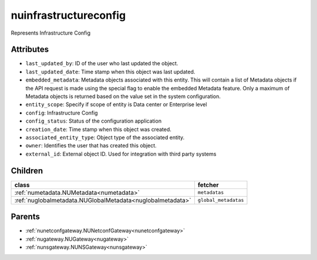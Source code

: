 .. _nuinfrastructureconfig:

nuinfrastructureconfig
===========================================

.. class:: nuinfrastructureconfig.NUInfrastructureConfig(bambou.nurest_object.NUMetaRESTObject,):

Represents Infrastructure Config


Attributes
----------


- ``last_updated_by``: ID of the user who last updated the object.

- ``last_updated_date``: Time stamp when this object was last updated.

- ``embedded_metadata``: Metadata objects associated with this entity. This will contain a list of Metadata objects if the API request is made using the special flag to enable the embedded Metadata feature. Only a maximum of Metadata objects is returned based on the value set in the system configuration.

- ``entity_scope``: Specify if scope of entity is Data center or Enterprise level

- ``config``: Infrastructure Config

- ``config_status``: Status of the configuration application

- ``creation_date``: Time stamp when this object was created.

- ``associated_entity_type``: Object type of the associated entity.

- ``owner``: Identifies the user that has created this object.

- ``external_id``: External object ID. Used for integration with third party systems




Children
--------

================================================================================================================================================               ==========================================================================================
**class**                                                                                                                                                      **fetcher**

:ref:`numetadata.NUMetadata<numetadata>`                                                                                                                         ``metadatas`` 
:ref:`nuglobalmetadata.NUGlobalMetadata<nuglobalmetadata>`                                                                                                       ``global_metadatas`` 
================================================================================================================================================               ==========================================================================================



Parents
--------


- :ref:`nunetconfgateway.NUNetconfGateway<nunetconfgateway>`

- :ref:`nugateway.NUGateway<nugateway>`

- :ref:`nunsgateway.NUNSGateway<nunsgateway>`

